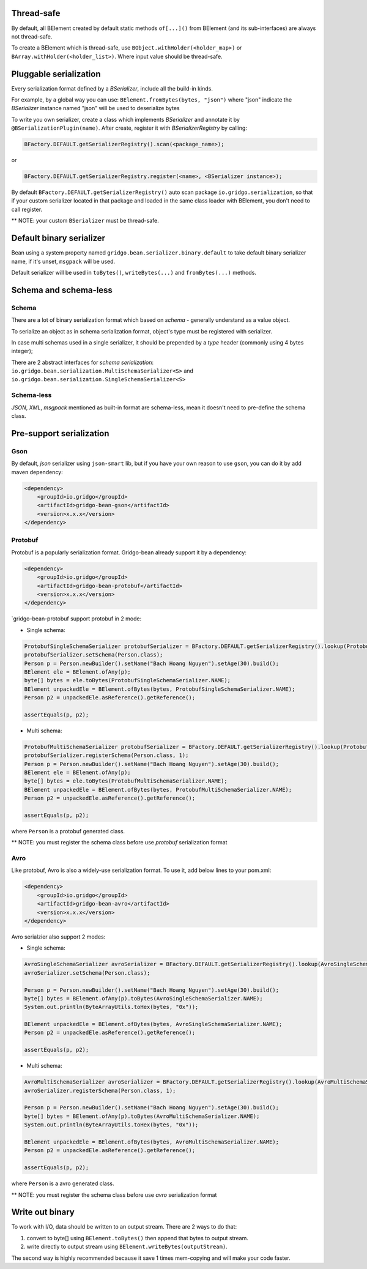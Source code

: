 Thread-safe
==========
By default, all BElement created by default static methods ``of[...]()`` from BElement (and its sub-interfaces) are always not thread-safe.

To create a BElement which is thread-safe, use ``BObject.withHolder(<holder_map>)`` or ``BArray.withHolder(<holder_list>)``. Where input value should be thread-safe.

Pluggable serialization
=============================

Every serialization format defined by a `BSerializer`, include all the build-in kinds.

For example, by a global way you can use: ``BElement.fromBytes(bytes, "json")`` where "json" indicate the `BSerializer` instance named "json" will be used to deserialize bytes

To write you own serializer, create a class which implements `BSerializer` and annotate it by ``@BSerializationPlugin(name)``. After create, register it with `BSerializerRegistry` by calling:

.. code-block:: java

    BFactory.DEFAULT.getSerializerRegistry().scan(<package_name>);

or

.. code-block:: java

    BFactory.DEFAULT.getSerializerRegistry.register(<name>, <BSerializer instance>);

By default ``BFactory.DEFAULT.getSerializerRegistry()`` auto scan package ``io.gridgo.serialization``, so that if your custom serializer located in that package and loaded in the same class loader with BElement, you don't need to call register.

** NOTE: your custom ``BSerializer`` must be thread-safe.

Default binary serializer
=========================

Bean using a system property named ``gridgo.bean.serializer.binary.default`` to take default binary serializer name, if it's unset, ``msgpack`` will be used.

Default serializer will be used in ``toBytes()``, ``writeBytes(...)`` and ``fromBytes(...)`` methods.

Schema and schema-less
=============================

Schema
------
There are a lot of binary serialization format which based on `schema` - generally understand as a value object.

To serialize an object as in schema serialization format, object's type must be registered with serializer.

In case multi schemas used in a single serializer, it should be prepended by a `type` header (commonly using 4 bytes integer);

There are 2 abstract interfaces for `schema serialization`: ``io.gridgo.bean.serialization.MultiSchemaSerializer<S>`` and ``io.gridgo.bean.serialization.SingleSchemaSerializer<S>``

Schema-less
-----------
`JSON`, `XML`, `msgpack` mentioned as built-in format are schema-less, mean it doesn't need to pre-define the schema class.

Pre-support serialization
=============================

Gson
----

By default, `json` serializer using ``json-smart`` lib, but if you have your own reason to use ``gson``, you can do it by add maven dependency:

.. code::

    <dependency>
        <groupId>io.gridgo</groupId>
        <artifactId>gridgo-bean-gson</artifactId>
        <version>x.x.x</version>
    </dependency>

Protobuf
--------
Protobuf is a popularly serialization format. Gridgo-bean already support it by a dependency:

.. code::

    <dependency>
        <groupId>io.gridgo</groupId>
        <artifactId>gridgo-bean-protobuf</artifactId>
        <version>x.x.x</version>
    </dependency>

`gridgo-bean-protobuf support protobuf in 2 mode:

- Single schema:
.. code-block:: java

    ProtobufSingleSchemaSerializer protobufSerializer = BFactory.DEFAULT.getSerializerRegistry().lookup(ProtobufSingleSchemaSerializer.NAME);
    protobufSerializer.setSchema(Person.class);
    Person p = Person.newBuilder().setName("Bach Hoang Nguyen").setAge(30).build();
    BElement ele = BElement.ofAny(p);
    byte[] bytes = ele.toBytes(ProtobufSingleSchemaSerializer.NAME);
    BElement unpackedEle = BElement.ofBytes(bytes, ProtobufSingleSchemaSerializer.NAME);
    Person p2 = unpackedEle.asReference().getReference();

    assertEquals(p, p2);

- Multi schema:
.. code-block:: java

    ProtobufMultiSchemaSerializer protobufSerializer = BFactory.DEFAULT.getSerializerRegistry().lookup(ProtobufMultiSchemaSerializer.NAME);
    protobufSerializer.registerSchema(Person.class, 1);
    Person p = Person.newBuilder().setName("Bach Hoang Nguyen").setAge(30).build();
    BElement ele = BElement.ofAny(p);
    byte[] bytes = ele.toBytes(ProtobufMultiSchemaSerializer.NAME);
    BElement unpackedEle = BElement.ofBytes(bytes, ProtobufMultiSchemaSerializer.NAME);
    Person p2 = unpackedEle.asReference().getReference();

    assertEquals(p, p2);

where ``Person`` is a protobuf generated class.

** NOTE: you must register the schema class before use `protobuf` serialization format

Avro
----

Like protobuf, Avro is also a widely-use serialization format. To use it, add below lines to your pom.xml:

.. code::

    <dependency>
        <groupId>io.gridgo</groupId>
        <artifactId>gridgo-bean-avro</artifactId>
        <version>x.x.x</version>
    </dependency>

Avro serialzier also support 2 modes:

- Single schema:
.. code-block:: java

    AvroSingleSchemaSerializer avroSerializer = BFactory.DEFAULT.getSerializerRegistry().lookup(AvroSingleSchemaSerializer.NAME);
    avroSerializer.setSchema(Person.class);

    Person p = Person.newBuilder().setName("Bach Hoang Nguyen").setAge(30).build();
    byte[] bytes = BElement.ofAny(p).toBytes(AvroSingleSchemaSerializer.NAME);
    System.out.println(ByteArrayUtils.toHex(bytes, "0x"));

    BElement unpackedEle = BElement.ofBytes(bytes, AvroSingleSchemaSerializer.NAME);
    Person p2 = unpackedEle.asReference().getReference();

    assertEquals(p, p2);

- Multi schema:
.. code-block:: java

    AvroMultiSchemaSerializer avroSerializer = BFactory.DEFAULT.getSerializerRegistry().lookup(AvroMultiSchemaSerializer.NAME);
    avroSerializer.registerSchema(Person.class, 1);

    Person p = Person.newBuilder().setName("Bach Hoang Nguyen").setAge(30).build();
    byte[] bytes = BElement.ofAny(p).toBytes(AvroMultiSchemaSerializer.NAME);
    System.out.println(ByteArrayUtils.toHex(bytes, "0x"));

    BElement unpackedEle = BElement.ofBytes(bytes, AvroMultiSchemaSerializer.NAME);
    Person p2 = unpackedEle.asReference().getReference();

    assertEquals(p, p2);

where ``Person`` is a avro generated class.

** NOTE: you must register the schema class before use `avro` serialization format

Write out binary
======================
To work with I/O, data should be written to an output stream. There are 2 ways to do that:

1. convert to byte[] using ``BElement.toBytes()`` then append that bytes to output stream.
2. write directly to output stream using ``BElement.writeBytes(outputStream)``.

The second way is highly recommended because it save 1 times mem-copying and will make your code faster.
